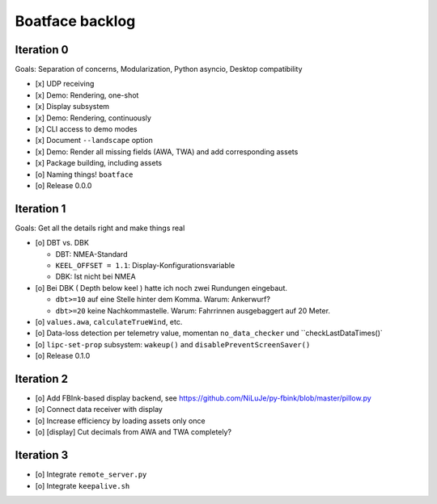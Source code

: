 ################
Boatface backlog
################


***********
Iteration 0
***********

Goals: Separation of concerns, Modularization, Python asyncio, Desktop compatibility

- [x] UDP receiving
- [x] Demo: Rendering, one-shot
- [x] Display subsystem
- [x] Demo: Rendering, continuously
- [x] CLI access to demo modes
- [x] Document ``--landscape`` option
- [x] Demo: Render all missing fields (AWA, TWA) and add corresponding assets
- [x] Package building, including assets
- [o] Naming things! ``boatface``
- [o] Release 0.0.0



***********
Iteration 1
***********

Goals: Get all the details right and make things real

- [o] DBT vs. DBK

  - DBT: NMEA-Standard
  - ``KEEL_OFFSET = 1.1``: Display-Konfigurationsvariable
  - DBK: Ist nicht bei NMEA

- [o] Bei DBK ( Depth below keel ) hatte ich noch zwei Rundungen eingebaut.

  - ``dbt>=10`` auf eine Stelle hinter dem Komma. Warum: Ankerwurf?
  - ``dbt>=20`` keine Nachkommastelle. Warum: Fahrrinnen ausgebaggert auf 20 Meter.

- [o] ``values.awa``, ``calculateTrueWind``, etc.
- [o] Data-loss detection per telemetry value, momentan ``no_data_checker`` und ``checkLastDataTimes()`
- [o] ``lipc-set-prop`` subsystem: ``wakeup()`` and ``disablePreventScreenSaver()``
- [o] Release 0.1.0


***********
Iteration 2
***********

- [o] Add FBInk-based display backend, see https://github.com/NiLuJe/py-fbink/blob/master/pillow.py
- [o] Connect data receiver with display
- [o] Increase efficiency by loading assets only once
- [o] [display] Cut decimals from AWA and TWA completely?


***********
Iteration 3
***********

- [o] Integrate ``remote_server.py``
- [o] Integrate ``keepalive.sh``
